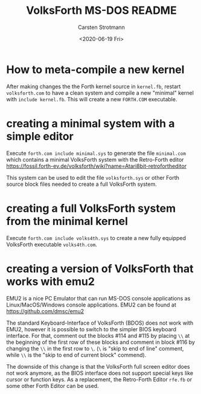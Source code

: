 #+TITLE: VolksForth MS-DOS README
#+AUTHOR: Carsten Strotmann
#+DATE: <2020-06-19 Fri>

* How to meta-compile a new kernel

  After making changes the the Forth kernel source in =kernel.fb=,
  restart =volksforth.com= to have a clean system and compile a new
  "minimal" kernel with =include kernel.fb=. This will create a new
  =FORTH.COM= executable.

* creating a minimal system with a simple editor

  Execute =forth.com include minimal.sys= to generate the file
  =minimal.com= which contains a minimal VolksForth system with the
  Retro-Forth editor
  https://fossil.forth-ev.de/volksforth/wiki?name=Atari8bit-retrofortheditor

  This system can be used to edit the file =volksforth.sys= or other
  Forth source block files needed to create a full VolksForth system.

* creating a full VolksForth system from the minimal kernel

  Execute =forth.com include volks4th.sys= to create a new fully
  equipped VolksForth executable =volks4th.com=.
* creating a version of VolksForth that works with emu2

  EMU2 is a nice PC Emulator that can run MS-DOS console applications
  as Linux/MacOS/Windows console applications. EMU2 can be found at
  https://github.com/dmsc/emu2

  The standard Keyboard-Interface of VolksForth (BDOS) does not work
  with EMU2, however it is possible to switch to the simpler BIOS
  keyboard interface. For that, comment out the blocks #114 and #115
  by placing =\\= at the beginning of the first row of these blocks
  and comment in block #116 by changing the =\\= in the first row to
  =\=. (=\= is "skip to end of line" comment, while =\\= is the "skip
  to end of current block" commend).

  The downside of this change is that the VolksForth full screen
  editor does not work anymore, as the BIOS interface does not support
  special keys like cursor or function keys. As a replacement, the
  Retro-Forth Editor =rfe.fb= or some other Forth Editor can be used.
